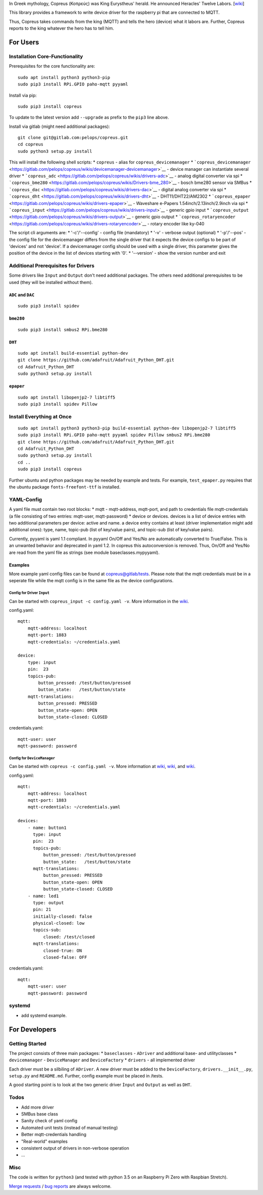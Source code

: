 In Greek mythology, Copreus (Κοπρεύς) was King Eurystheus' herald. He
announced Heracles' Twelve Labors.
[`wiki <https://en.wikipedia.org/wiki/Copreus>`__]

This library provides a framework to write device driver for the
raspberry pi that are connected to MQTT.

Thus, Copreus takes commands from the king (MQTT) and tells the hero
(device) what it labors are. Further, Copreus reports to the king
whatever the hero has to tell him.

For Users
=========

Installation Core-Functionality
-------------------------------

Prerequisites for the core functionality are:

::

    sudo apt install python3 python3-pip
    sudo pip3 install RPi.GPIO paho-mqtt pyyaml

Install via pip:

::

    sudo pip3 install copreus

To update to the latest version add ``--upgrade`` as prefix to the
``pip3`` line above.

Install via gitlab (might need additional packages):

::

    git clone git@gitlab.com:pelops/copreus.git
    cd copreus
    sudo python3 setup.py install

This will install the following shell scripts: \* ``copreus`` - alias
for ``copreus_devicemanager`` \*
```copreus_devicemanager`` <https://gitlab.com/pelops/copreus/wikis/devicemanager-devicemanager>`__
- device manager can instantiate several driver \*
```copreus_adc`` <https://gitlab.com/pelops/copreus/wikis/drivers-adc>`__
- analog digital converter via spi \*
```copreus_bme280`` <https://gitlab.com/pelops/copreus/wikis/Drivers-bme_280>`__
- bosch bme280 sensor via SMBus \*
```copreus_dac`` <https://gitlab.com/pelops/copreus/wikis/drivers-dac>`__
- digital analog converter via spi \*
```copreus_dht`` <https://gitlab.com/pelops/copreus/wikis/drivers-dht>`__
- DHT11/DHT22/AM2302 \*
```copreus_epaper`` <https://gitlab.com/pelops/copreus/wikis/drivers-epaper>`__
- Waveshare e-Papers 1.54inch/2.13inch/2.9inch via spi \*
```copreus_input`` <https://gitlab.com/pelops/copreus/wikis/drivers-input>`__
- generic gpio input \*
```copreus_output`` <https://gitlab.com/pelops/copreus/wikis/drivers-output>`__
- generic gpio output \*
```copreus_rotaryencoder`` <https://gitlab.com/pelops/copreus/wikis/drivers-rotaryencoder>`__
- rotary encoder like ky-040

The script cli arguments are: \* '-c'/'--config' - config file
(mandatory) \* '-v' - verbose output (optional) \* '-p'/'--pos' - the
config file for the devicemanager differs from the single driver that it
expects the device configs to be part of 'devices' and not 'device'. If
a devicemanager config should be used with a single driver, this
parameter gives the position of the device in the list of devices
starting with '0'. \* '--version' - show the version number and exit

Additional Prerequisites for Drivers
------------------------------------

Some drivers like ``Input`` and ``Output`` don't need additional
packages. The others need additional prerequisites to be used (they will
be installed without them).

``ADC`` and ``DAC``
~~~~~~~~~~~~~~~~~~~

::

    sudo pip3 install spidev

``bme280``
~~~~~~~~~~

::

    sudo pip3 install smbus2 RPi.bme280

``DHT``
~~~~~~~

::

    sudo apt install build-essential python-dev
    git clone https://github.com/adafruit/Adafruit_Python_DHT.git
    cd Adafruit_Python_DHT
    sudo python3 setup.py install

``epaper``
~~~~~~~~~~

::

    sudo apt install libopenjp2-7 libtiff5
    sudo pip3 install spidev Pillow

Install Everything at Once
--------------------------

::

    sudo apt install python3 python3-pip build-essential python-dev libopenjp2-7 libtiff5
    sudo pip3 install RPi.GPIO paho-mqtt pyyaml spidev Pillow smbus2 RPi.bme280
    git clone https://github.com/adafruit/Adafruit_Python_DHT.git
    cd Adafruit_Python_DHT
    sudo python3 setup.py install
    cd ..
    sudo pip3 install copreus

Further ubuntu and python packages may be needed by example and tests.
For example, ``test_epaper.py`` requires that the ubuntu package
``fonts-freefont-ttf`` is installed.

YAML-Config
-----------

A yaml file must contain two root blocks: \* mqtt - mqtt-address,
mqtt-port, and path to credentials file mqtt-credentials (a file
consisting of two entries: mqtt-user, mqtt-password) \* device or
devices. devices is a list of device entries with two additional
parameters per device: active and name. a device entry contains at least
(driver implementation might add additional ones): type, name, topic-pub
(list of key/value pairs), and topic-sub (list of key/value pairs).

Currently, pyyaml is yaml 1.1 compliant. In pyyaml On/Off and Yes/No are
automatically converted to True/False. This is an unwanted behavior and
deprecated in yaml 1.2. In copreus this autoconversion is removed. Thus,
On/Off and Yes/No are read from the yaml file as strings (see module
baseclasses.mypyyaml).

Examples
~~~~~~~~

More example yaml config files can be found at
`copreus@gitlab/tests <https://gitlab.com/pelops/copreus/tree/master/tests>`__.
Please note that the mqtt credentials must be in a seperate file while
the mqtt config is in the same file as the device configurations.

Config for Driver ``Input``
^^^^^^^^^^^^^^^^^^^^^^^^^^^

Can be started with ``copreus_input -c config.yaml -v``. More
information in the
`wiki <https://gitlab.com/pelops/copreus/wikis/drivers-input>`__.

config.yaml:

::

    mqtt:
        mqtt-address: localhost
        mqtt-port: 1883
        mqtt-credentials: ~/credentials.yaml

    device:
        type: input
        pin:  23
        topics-pub:
            button_pressed: /test/button/pressed
            button_state:   /test/button/state
        mqtt-translations:
            button_pressed: PRESSED
            button_state-open: OPEN
            button_state-closed: CLOSED        

credentials.yaml:

::

    mqtt-user: user
    mqtt-password: password

Config for ``DeviceManager``
^^^^^^^^^^^^^^^^^^^^^^^^^^^^

Can be started with ``copreus -c config.yaml -v``. More information at
`wiki <devicemanager-devicemanager>`__,
`wiki <https://gitlab.com/pelops/copreus/wikis/drivers-input>`__, and
`wiki <https://gitlab.com/pelops/copreus/wikis/drivers-output>`__.

config.yaml:

::

    mqtt:
        mqtt-address: localhost
        mqtt-port: 1883
        mqtt-credentials: ~/credentials.yaml

    devices:
        - name: button1 
          type: input
          pin:  23
          topics-pub:
              button_pressed: /test/button/pressed
              button_state:   /test/button/state
          mqtt-translations:
              button_pressed: PRESSED
              button_state-open: OPEN
              button_state-closed: CLOSED          
        - name: led1
          type: output
          pin: 21
          initially-closed: false
          physical-closed: low      
          topics-sub:
              closed: /test/closed
          mqtt-translations:
              closed-true: ON
              closed-false: OFF          

credentials.yaml:

::

    mqtt:
        mqtt-user: user
        mqtt-password: password

systemd
-------

-  add systemd example.

For Developers
==============

Getting Started
---------------

The project consists of three main packages: \* ``baseclasses`` -
``ADriver`` and additional base- and utilityclasses \* ``devicemanager``
- ``DeviceManager`` and ``DeviceFactory`` \* ``drivers`` - all
implemented driver

Each driver must be a silbiling of ``ADriver``. A new driver must be
added to the ``DeviceFactory``, ``drivers.__init__.py``, ``setup.py``
and ``README.md``. Further, config example must be placed in /tests.

A good starting point is to look at the two generic driver ``Ìnput`` and
``Output`` as well as ``DHT``.

Todos
-----

-  Add more driver
-  SMBus base class
-  Sanity check of yaml config
-  Automated unit tests (instead of manual testing)
-  Better mqtt-credentials handling
-  "Real-world" examples
-  consistent output of drivers in non-verbose operation
-  ...

Misc
----

The code is written for ``python3`` (and tested with python 3.5 on an
Raspberry Pi Zero with Raspbian Stretch).

`Merge requests <https://gitlab.com/pelops/copreus/merge_requests>`__ /
`bug reports <https://gitlab.com/pelops/copreus/issues>`__ are always
welcome.


